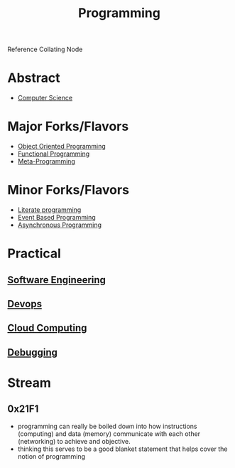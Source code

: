 :PROPERTIES:
:ID:       20231212T081635.633143
:END:
#+title: Programming
#+filetags: :root:programming:

Reference Collating Node

* Abstract
 - [[id:6f9a4752-aa66-42cf-9b88-2e4fa2091511][Computer Science]]
* Major Forks/Flavors
 - [[id:20231212T081851.998455][Object Oriented Programming]]
 - [[id:20231212T081907.908301][Functional Programming]]
 - [[id:20231212T082000.168442][Meta-Programming]]
* Minor Forks/Flavors
 - [[id:20230812T200515.697950][Literate programming]]
 - [[id:46f09529-c273-49ed-9bf7-7e0a6d97d65c][Event Based Programming]]
 - [[id:b2ce2739-98c4-4ff0-931c-3a836686bf55][Asynchronous Programming]]
* Practical
** [[id:5c2039f5-0c44-4926-b2d7-a8bf471923ac][Software Engineering]]
** [[id:58ea31e4-95ae-4c25-b475-c8686fe23817][Devops]]
** [[id:bc1cc0cf-5e6a-4fee-b9a5-16533730020a][Cloud Computing]]
** [[id:155f01c1-68e6-43ee-95e2-7a5bb6a70368][Debugging]]
* Stream
** 0x21F1
 - programming can really be boiled down into how instructions (computing) and data (memory) communicate with each other (networking) to achieve and objective.
 - thinking this serves to be a good blanket statement that helps cover the notion of programming

